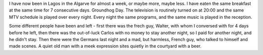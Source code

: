 I have now been in Lagos in the Algarve for almost a week, or maybe more,
maybe less. I have eaten the same breakfast at the same time for 7 consecutive
days. Groundhog Day. The television is routinely turned on at 20:00 and the
same MTV schedule is played over every night. Every night the same programs,
and the same music is played in the reception.

Some different people have been and left - first there was the frech guy,
Walter, with whom I conversed with for 4 days before he left, then there was
the out-of-luck Carlos with no money to stay another night, so I paid for
another night, and he didn't stay. Then there were the Germans last night and
a mad, but harmless, French guy, who talked to himself and made scenes. A
quiet old man with a meek expression sites quietly in the courtyard with a
beer.
